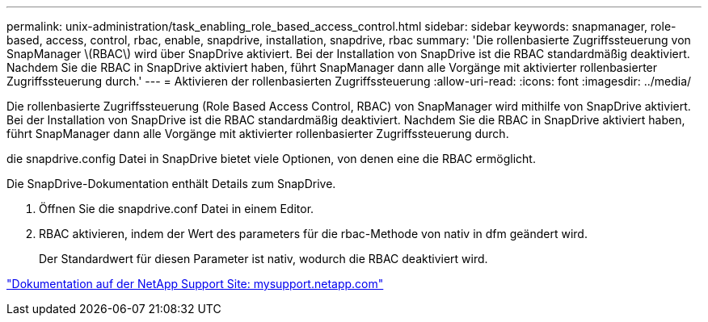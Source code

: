 ---
permalink: unix-administration/task_enabling_role_based_access_control.html 
sidebar: sidebar 
keywords: snapmanager, role-based, access, control, rbac, enable, snapdrive, installation, snapdrive, rbac 
summary: 'Die rollenbasierte Zugriffssteuerung von SnapManager \(RBAC\) wird über SnapDrive aktiviert. Bei der Installation von SnapDrive ist die RBAC standardmäßig deaktiviert. Nachdem Sie die RBAC in SnapDrive aktiviert haben, führt SnapManager dann alle Vorgänge mit aktivierter rollenbasierter Zugriffssteuerung durch.' 
---
= Aktivieren der rollenbasierten Zugriffssteuerung
:allow-uri-read: 
:icons: font
:imagesdir: ../media/


[role="lead"]
Die rollenbasierte Zugriffssteuerung (Role Based Access Control, RBAC) von SnapManager wird mithilfe von SnapDrive aktiviert. Bei der Installation von SnapDrive ist die RBAC standardmäßig deaktiviert. Nachdem Sie die RBAC in SnapDrive aktiviert haben, führt SnapManager dann alle Vorgänge mit aktivierter rollenbasierter Zugriffssteuerung durch.

die snapdrive.config Datei in SnapDrive bietet viele Optionen, von denen eine die RBAC ermöglicht.

Die SnapDrive-Dokumentation enthält Details zum SnapDrive.

. Öffnen Sie die snapdrive.conf Datei in einem Editor.
. RBAC aktivieren, indem der Wert des parameters für die rbac-Methode von nativ in dfm geändert wird.
+
Der Standardwert für diesen Parameter ist nativ, wodurch die RBAC deaktiviert wird.



http://mysupport.netapp.com/["Dokumentation auf der NetApp Support Site: mysupport.netapp.com"]
